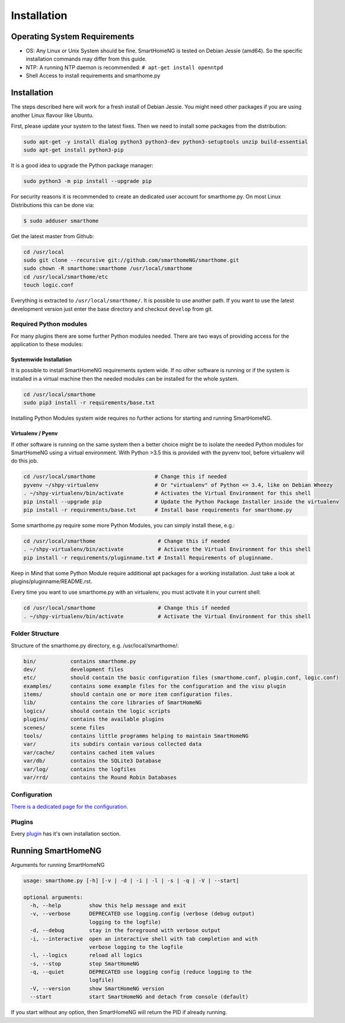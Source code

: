 ############
Installation
############

*****************************
Operating System Requirements
*****************************

-  OS: Any Linux or Unix System should be fine. SmartHomeNG is tested on Debian Jessie (amd64).
   So the specific installation commands may differ from this guide.
-  NTP: A running NTP daemon is recommended:
   ``# apt-get install openntpd``
-  Shell Access to install requirements and smarthome.py

************
Installation
************

The steps described here will work for a fresh install of Debian Jessie. You might need other packages if you
are using another Linux flavour like Ubuntu.

First, please update your system to the latest fixes. Then we need to install some packages from the distribution:

.. code-block:: bash

   sudo apt-get -y install dialog python3 python3-dev python3-setuptools unzip build-essential
   sudo apt-get install python3-pip

It is a good idea to upgrade the Python package manager:

.. code-block:: bash

   sudo python3 -m pip install --upgrade pip

For security reasons it is recommended to create an dedicated user account for smarthome.py. On
most Linux Distributions this can be done via:

.. code-block:: bash

   $ sudo adduser smarthome


Get the latest master from Github:

.. code-block:: bash

   cd /usr/local
   sudo git clone --recursive git://github.com/smarthomeNG/smarthome.git
   sudo chown -R smarthome:smarthome /usr/local/smarthome
   cd /usr/local/smarthome/etc
   touch logic.conf

Everything is extracted to ``/usr/local/smarthome/``. It is possible to use another path.
If you want to use the latest development version just enter the base directory and checkout ``develop`` from git.

Required Python modules
=======================

For many plugins there are some further Python modules needed. There are two ways of providing access 
for the application to these modules:

Systemwide Installation
-----------------------

It is  possible to install SmartHomeNG requirements system wide. If no other software is running or if the system
is installed in a virtual machine then the needed modules can be installed for the whole system.

.. code-block:: bash

   cd /usr/local/smarthome
   sudo pip3 install -r requirements/base.txt

Installing Python Modules system wide requires no further actions for starting and running SmartHomeNG.

Virtualenv / Pyenv
------------------

If other software is running on the same system then a better choice might be to isolate the needed Python 
modules for SmartHomeNG using a virtual environment.
With Python >3.5 this is provided with the pyvenv tool, before virtualenv will do this job.

.. code-block:: bash

   cd /usr/local/smarthome                   # Change this if needed
   pyvenv ~/shpy-virtualenv                  # Or "virtualenv" of Python <= 3.4, like on Debian Wheezy
   . ~/shpy-virtualenv/bin/activate          # Activates the Virtual Environment for this shell
   pip install --upgrade pip                 # Update the Python Package Installer inside the virtualenv
   pip install -r requirements/base.txt      # Install base requirements for smarthome.py

Some smarthome.py require some more Python Modules, you can simply install these, e.g.:

.. code-block:: bash

   cd /usr/local/smarthome                    # Change this if needed
   . ~/shpy-virtualenv/bin/activate           # Activate the Virtual Environment for this shell
   pip install -r requirements/pluginname.txt # Install Requirements of pluginname.

Keep in Mind that some Python Module require additional apt packages for a working installation. Just
take a look at plugins/pluginname/README.rst.

Every time you want to use smarthome.py with an virtualenv, you must activate it in your current shell:

.. code-block:: bash

   cd /usr/local/smarthome                    # Change this if needed
   . ~/shpy-virtualenv/bin/activate           # Activate the Virtual Environment for this shell

Folder Structure
================

Structure of the smarthome.py directory, e.g. /usr/local/smarthome/:

.. code-block:: bash

   bin/           contains smarthome.py
   dev/           development files
   etc/           should contain the basic configuration files (smarthome.conf, plugin.conf, logic.conf)
   examples/      contains some example files for the configuration and the visu plugin
   items/         should contain one or more item configuration files.
   lib/           contains the core libraries of SmartHomeNG
   logics/        should contain the logic scripts
   plugins/       contains the available plugins
   scenes/        scene files
   tools/         contains little programms helping to maintain SmartHomeNG
   var/           its subdirs contain various collected data
   var/cache/     contains cached item values
   var/db/        contains the SQLite3 Database
   var/log/       contains the logfiles
   var/rrd/       contains the Round Robin Databases

Configuration
================

`There is a dedicated page for the configuration. <config.html>`_

Plugins
================

Every `plugin <allplugins.html>`_ has it's own installation section.

*******************
Running SmartHomeNG
*******************

Arguments for running SmartHomeNG

.. code-block:: bash

   usage: smarthome.py [-h] [-v | -d | -i | -l | -s | -q | -V | --start]
   
   optional arguments:
     -h, --help         show this help message and exit
     -v, --verbose      DEPRECATED use logging.config (verbose (debug output)
                        logging to the logfile)
     -d, --debug        stay in the foreground with verbose output
     -i, --interactive  open an interactive shell with tab completion and with
                        verbose logging to the logfile
     -l, --logics       reload all logics
     -s, --stop         stop SmartHomeNG
     -q, --quiet        DEPRECATED use logging config (reduce logging to the
                        logfile)
     -V, --version      show SmartHomeNG version
     --start            start SmartHomeNG and detach from console (default)

If you start without any option, then SmartHomeNG will return the PID if already running.
